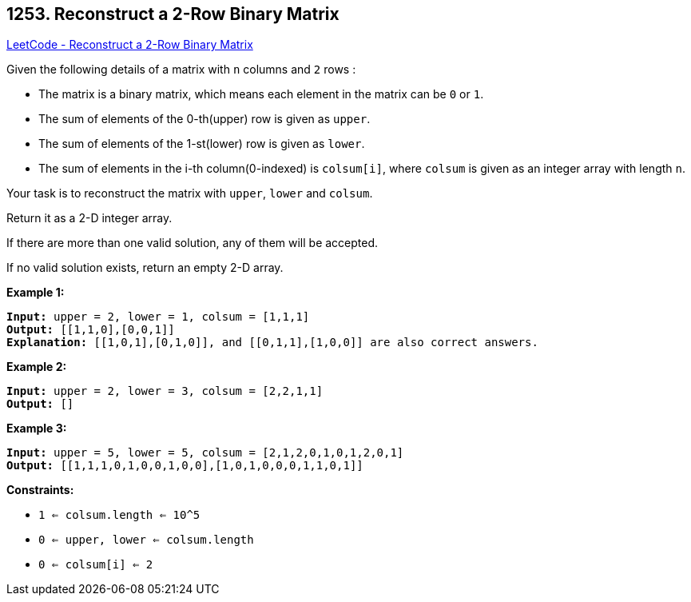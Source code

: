 == 1253. Reconstruct a 2-Row Binary Matrix

https://leetcode.com/problems/reconstruct-a-2-row-binary-matrix/[LeetCode - Reconstruct a 2-Row Binary Matrix]

Given the following details of a matrix with `n` columns and `2` rows :


* The matrix is a binary matrix, which means each element in the matrix can be `0` or `1`.
* The sum of elements of the 0-th(upper) row is given as `upper`.
* The sum of elements of the 1-st(lower) row is given as `lower`.
* The sum of elements in the i-th column(0-indexed) is `colsum[i]`, where `colsum` is given as an integer array with length `n`.


Your task is to reconstruct the matrix with `upper`, `lower` and `colsum`.

Return it as a 2-D integer array.

If there are more than one valid solution, any of them will be accepted.

If no valid solution exists, return an empty 2-D array.

 
*Example 1:*

[subs="verbatim,quotes,macros"]
----
*Input:* upper = 2, lower = 1, colsum = [1,1,1]
*Output:* [[1,1,0],[0,0,1]]
*Explanation:* [[1,0,1],[0,1,0]], and [[0,1,1],[1,0,0]] are also correct answers.
----

*Example 2:*

[subs="verbatim,quotes,macros"]
----
*Input:* upper = 2, lower = 3, colsum = [2,2,1,1]
*Output:* []
----

*Example 3:*

[subs="verbatim,quotes,macros"]
----
*Input:* upper = 5, lower = 5, colsum = [2,1,2,0,1,0,1,2,0,1]
*Output:* [[1,1,1,0,1,0,0,1,0,0],[1,0,1,0,0,0,1,1,0,1]]
----

 
*Constraints:*


* `1 <= colsum.length <= 10^5`
* `0 <= upper, lower <= colsum.length`
* `0 <= colsum[i] <= 2`


